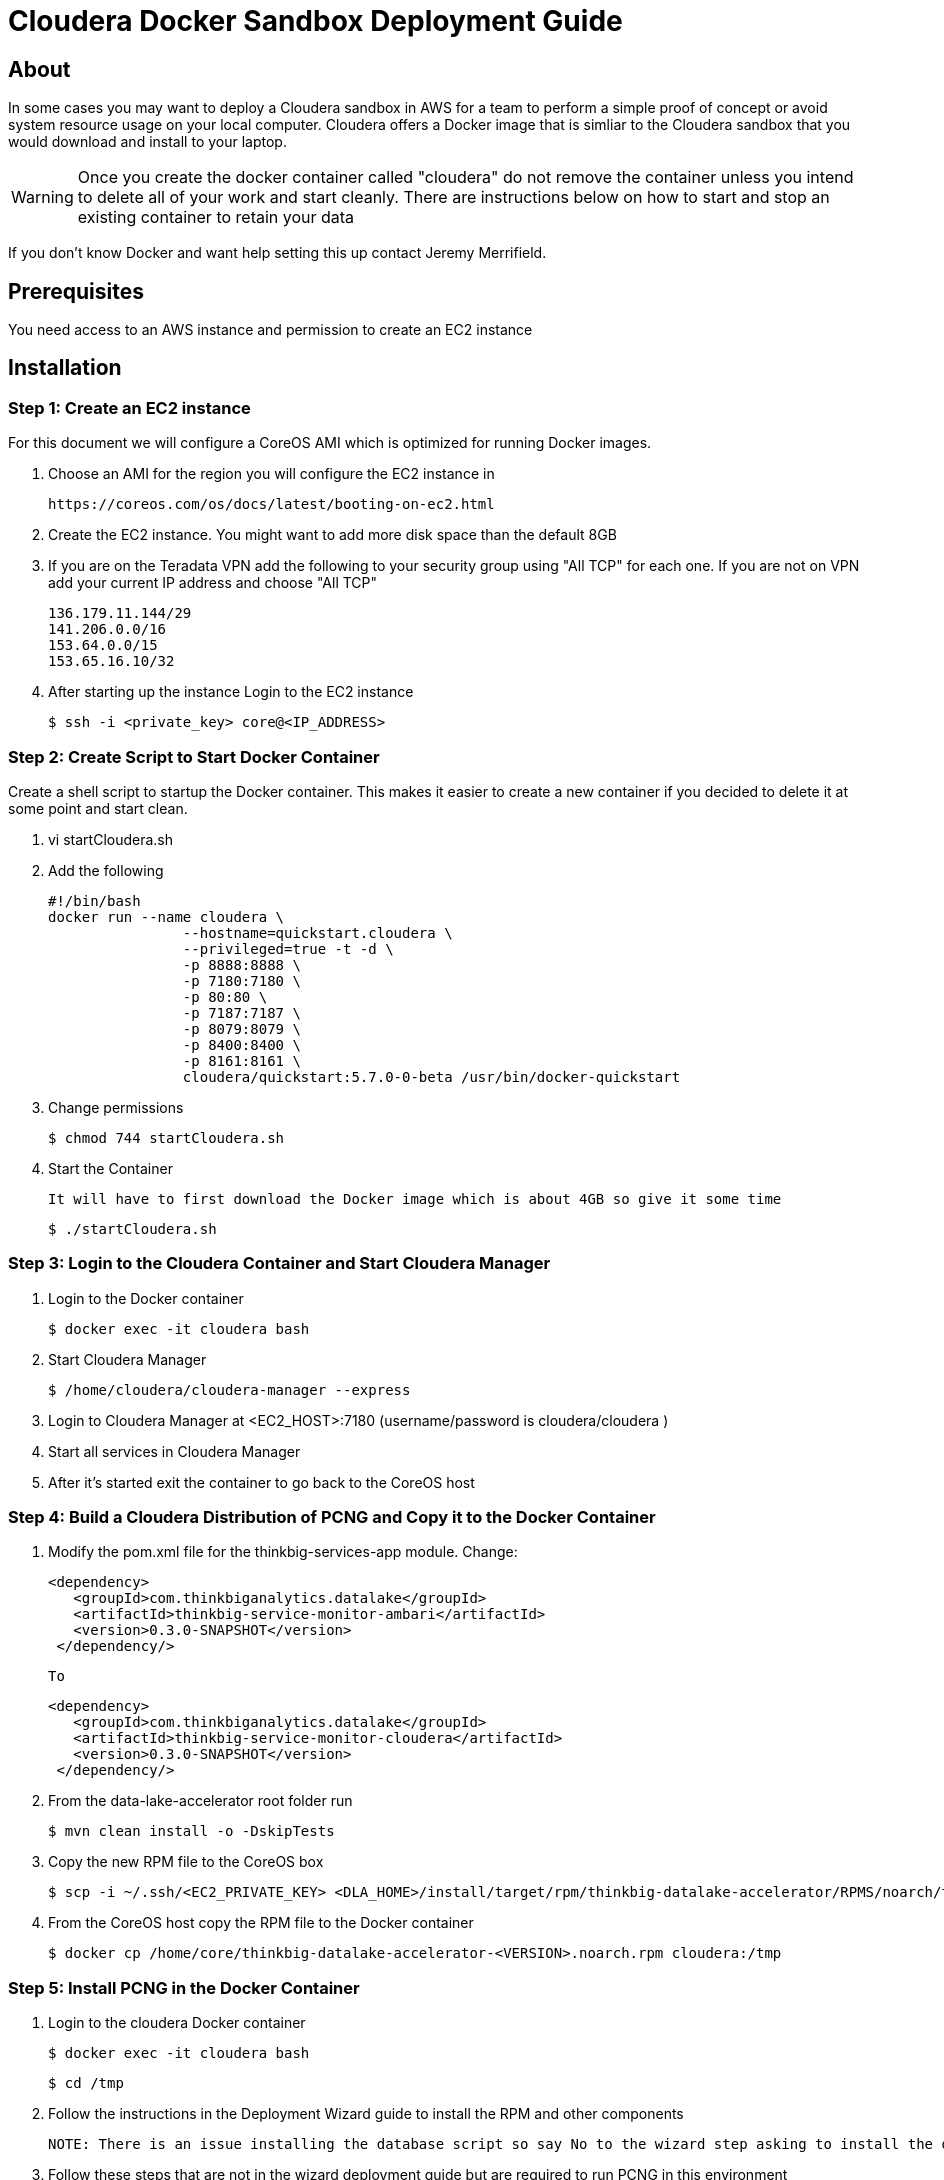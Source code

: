 = Cloudera Docker Sandbox Deployment Guide

== About
In some cases you may want to deploy a Cloudera sandbox in AWS for a team to perform a simple proof of concept or avoid system
resource usage on your local computer. Cloudera offers a Docker image that is simliar to the Cloudera sandbox that you would
 download and install to your laptop.

WARNING: Once you create the docker container called "cloudera" do not remove the container unless you intend to delete all of your work and start cleanly. There are instructions below on
how to start and stop an existing container to retain your data

If you don't know Docker and want help setting this up contact Jeremy Merrifield.

== Prerequisites
You need access to an AWS instance and permission to create an EC2 instance

== Installation

=== Step 1: Create an EC2 instance
For this document we will configure a CoreOS AMI which is optimized for running Docker images.

    . Choose an AMI for the region you will configure the EC2 instance in

    https://coreos.com/os/docs/latest/booting-on-ec2.html

    . Create the EC2 instance. You might want to add more disk space than the default 8GB

    . If you are on the Teradata VPN add the following to your security group using "All TCP" for each one. If you are not on VPN add your current IP address and choose "All TCP"

        136.179.11.144/29
        141.206.0.0/16
        153.64.0.0/15
        153.65.16.10/32

    . After starting up the instance Login to the EC2 instance

       $ ssh -i <private_key> core@<IP_ADDRESS>

=== Step 2: Create Script to Start Docker Container
Create a shell script to startup the Docker container. This makes it easier to create a new container if you decided to delete it at some point and start clean.

    . vi startCloudera.sh

    . Add the following

    #!/bin/bash
    docker run --name cloudera \
    		--hostname=quickstart.cloudera \
    		--privileged=true -t -d \
    		-p 8888:8888 \
    		-p 7180:7180 \
    		-p 80:80 \
    		-p 7187:7187 \
    		-p 8079:8079 \
    		-p 8400:8400 \
    		-p 8161:8161 \
    		cloudera/quickstart:5.7.0-0-beta /usr/bin/docker-quickstart

    . Change permissions

    $ chmod 744 startCloudera.sh

    . Start the Container

    It will have to first download the Docker image which is about 4GB so give it some time

    $ ./startCloudera.sh

=== Step 3: Login to the Cloudera Container and Start Cloudera Manager

    . Login to the Docker container

    $ docker exec -it cloudera bash

    . Start Cloudera Manager

    $ /home/cloudera/cloudera-manager --express

    . Login to Cloudera Manager at <EC2_HOST>:7180 (username/password is cloudera/cloudera )

    . Start all services in Cloudera Manager

    . After it's started exit the container to go back to the CoreOS host

=== Step 4: Build a Cloudera Distribution of PCNG and Copy it to the Docker Container

 . Modify the pom.xml file for the thinkbig-services-app module. Change:

 <dependency> 
    <groupId>com.thinkbiganalytics.datalake</groupId> 
    <artifactId>thinkbig-service-monitor-ambari</artifactId> 
    <version>0.3.0-SNAPSHOT</version> 
  </dependency/>

  To

   <dependency> 
      <groupId>com.thinkbiganalytics.datalake</groupId> 
      <artifactId>thinkbig-service-monitor-cloudera</artifactId> 
      <version>0.3.0-SNAPSHOT</version> 
    </dependency/>

  . From the data-lake-accelerator root folder run

  $ mvn clean install -o -DskipTests

  . Copy the new RPM file to the CoreOS box

  $ scp -i ~/.ssh/<EC2_PRIVATE_KEY> <DLA_HOME>/install/target/rpm/thinkbig-datalake-accelerator/RPMS/noarch/thinkbig-datalake-accelerator core@<EC2_IP_ADDRESS>:/home/core

  . From the CoreOS host copy the RPM file to the Docker container

  $ docker cp /home/core/thinkbig-datalake-accelerator-<VERSION>.noarch.rpm cloudera:/tmp

=== Step 5: Install PCNG in the Docker Container

  . Login to the cloudera Docker container

  $ docker exec -it cloudera bash

  $ cd /tmp

  . Follow the instructions in the Deployment Wizard guide to install the RPM and other components

  NOTE: There is an issue installing the database script so say No to the wizard step asking to install the database script. We will do that manually. I will update this section when it's fixed.

  . Follow these steps that are not in the wizard deployment guide but are required to run PCNG in this environment

  .. Run the database scripts

    $ /opt/thinkbig/setup/sql/mysql/setup-mysql.sh root cloudera

  .. Edit /opt/thinkbig/thinkbig-services/conf/application.properties

  Make the following changes in addition to the Cloudera specific changes described in the Appendix section of the wizard deployment guide for Cloudera

  ###Ambari Services Check
  #ambariRestClientConfig.username=admin
  #ambariRestClientConfig.password=admin
  #ambariRestClientConfig.serverUrl=http://127.0.0.1:8080/api/v1
  #ambari.services.status=HDFS,HIVE,MAPREDUCE2,SQOOP

  ###Cloudera Services Check
  clouderaRestClientConfig.username=cloudera
  clouderaRestClientConfig.password=cloudera
  clouderaRestClientConfig.serverUrl=127.0.0.1
  cloudera.services.status=HDFS/[DATANODE,NAMENODE],HIVE/[HIVEMETASTORE,HIVESERVER2],YARN
  ##HDFS/[DATANODE,NAMENODE,SECONDARYNAMENODE],HIVE/[HIVEMETASTORE,HIVESERVER2],YARN,SQOOP

  .. Add the "thinkbig" user to the supergroup

  $ usermod -a -G supergroup thinkbig

  .. Run the following commands to address an issue with the Cloudera Sandbox and fix permissions.

  $ su - hdfs 
  $ hdfs dfs -chmod 775 /

  . Start up the Think Big Apps

  $ /opt/thinkbig/start-thinkbig-apps.sh

  . Try logging into <EC2_HOST>:8400 and <EC2_HOST>:8079

=== Shutting down the container when not in use
EC2 instance can get expensive to run. If you don't plan to use the sandbox for a period of time we recommend shutting down the EC2 instance. Here are instructions on
how to safely shut down the Cloudera sandbox and CoreOS host.

. Login to Cloudera Manager and tell it to stop all services

. On the CoreOS host type "docker stop cloudera"

. Shutdown the EC2 Instance

=== Starting up an Existing EC2 instance and Cloudera Docker Container

. Start the EC2 instance

. Login to the CoreOS host

. Type "docker start cloudera" to start the container

. SSH into the docker container

 $ docker exec -it cloudera bash

. Start Cloudera Manager

 $ /home/cloudera/cloudera-manager --express

. Login to Cloudera Manager and start all services



